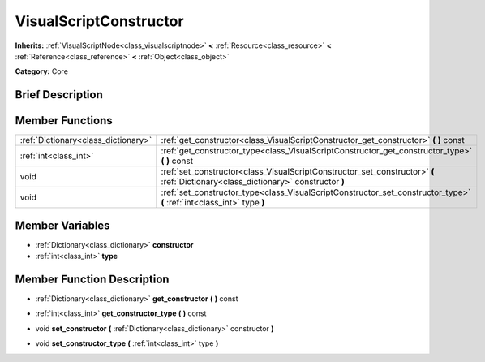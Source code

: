 .. Generated automatically by doc/tools/makerst.py in Godot's source tree.
.. DO NOT EDIT THIS FILE, but the VisualScriptConstructor.xml source instead.
.. The source is found in doc/classes or modules/<name>/doc_classes.

.. _class_VisualScriptConstructor:

VisualScriptConstructor
=======================

**Inherits:** :ref:`VisualScriptNode<class_visualscriptnode>` **<** :ref:`Resource<class_resource>` **<** :ref:`Reference<class_reference>` **<** :ref:`Object<class_object>`

**Category:** Core

Brief Description
-----------------



Member Functions
----------------

+--------------------------------------+-------------------------------------------------------------------------------------------------------------------------------------+
| :ref:`Dictionary<class_dictionary>`  | :ref:`get_constructor<class_VisualScriptConstructor_get_constructor>`  **(** **)** const                                            |
+--------------------------------------+-------------------------------------------------------------------------------------------------------------------------------------+
| :ref:`int<class_int>`                | :ref:`get_constructor_type<class_VisualScriptConstructor_get_constructor_type>`  **(** **)** const                                  |
+--------------------------------------+-------------------------------------------------------------------------------------------------------------------------------------+
| void                                 | :ref:`set_constructor<class_VisualScriptConstructor_set_constructor>`  **(** :ref:`Dictionary<class_dictionary>` constructor  **)** |
+--------------------------------------+-------------------------------------------------------------------------------------------------------------------------------------+
| void                                 | :ref:`set_constructor_type<class_VisualScriptConstructor_set_constructor_type>`  **(** :ref:`int<class_int>` type  **)**            |
+--------------------------------------+-------------------------------------------------------------------------------------------------------------------------------------+

Member Variables
----------------

- :ref:`Dictionary<class_dictionary>` **constructor**
- :ref:`int<class_int>` **type**

Member Function Description
---------------------------

.. _class_VisualScriptConstructor_get_constructor:

- :ref:`Dictionary<class_dictionary>`  **get_constructor**  **(** **)** const

.. _class_VisualScriptConstructor_get_constructor_type:

- :ref:`int<class_int>`  **get_constructor_type**  **(** **)** const

.. _class_VisualScriptConstructor_set_constructor:

- void  **set_constructor**  **(** :ref:`Dictionary<class_dictionary>` constructor  **)**

.. _class_VisualScriptConstructor_set_constructor_type:

- void  **set_constructor_type**  **(** :ref:`int<class_int>` type  **)**


